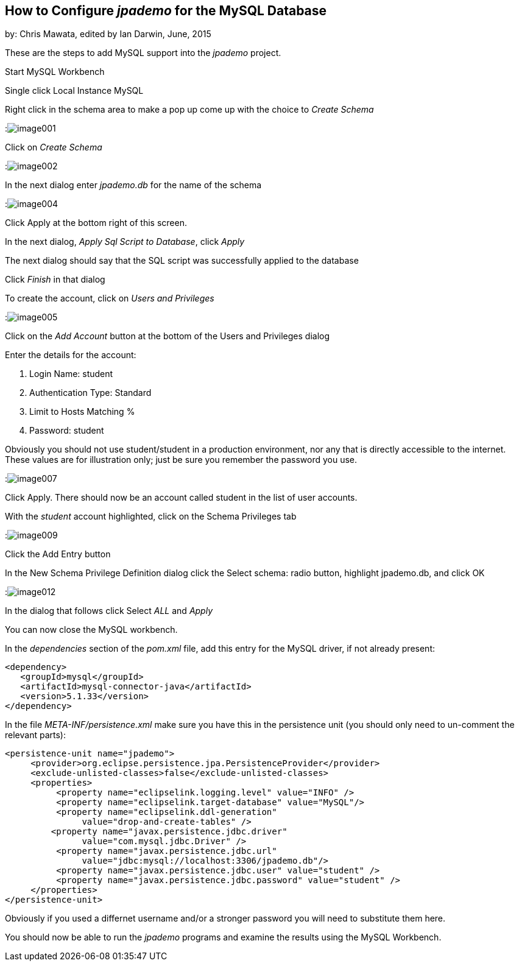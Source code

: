 == How to Configure _jpademo_ for the MySQL Database
 
by: Chris Mawata, edited by Ian Darwin, June, 2015

These are the steps to add MySQL support into the _jpademo_ project.
 
Start MySQL Workbench

Single click Local Instance MySQL

Right click in the schema area to make a pop up come up with the choice to _Create Schema_

:image:img/image001.png[]
 
Click on _Create Schema_
 
:image:img/image002.png[]
 
In the next dialog enter _jpademo.db_ for the name of the schema
 
:image:img/image004.png[]
 
Click Apply at the bottom right of this screen.

In the next dialog, _Apply Sql Script to Database_, click _Apply_

The next dialog should say that the SQL script was successfully applied to the database

Click _Finish_ in that dialog
 
To create the account, click on _Users and Privileges_

:image:img/image005.png[]
 
Click on the _Add Account_ button at the bottom of the Users and Privileges dialog

Enter the details for the account:

. Login Name: student
. Authentication Type: Standard
. Limit to Hosts Matching %
. Password: student

Obviously you should not use student/student in a production environment, nor any that is directly
accessible to the internet. These values are for illustration only; just be sure you remember
the password you use.
 
:image:img/image007.png[]
 
Click Apply.
There should now be an account called student in the list of user accounts.
 
With the _student_ account highlighted, click on the Schema Privileges tab
 
:image:img/image009.png[]

Click the Add Entry button
 
In the New Schema Privilege Definition dialog click the Select schema: radio button, highlight jpademo.db, and click OK
 
:image:img/image012.png[]

In the dialog that follows click Select _ALL_ and _Apply_
 
You can now close the MySQL workbench.
 
In the _dependencies_ section of the _pom.xml_ file, add this entry for the MySQL driver, 
if not already present:
 
----
<dependency>
   <groupId>mysql</groupId>
   <artifactId>mysql-connector-java</artifactId>
   <version>5.1.33</version>
</dependency>
----
 
In the file _META-INF/persistence.xml_ make sure you have this in the persistence unit
(you should only need to un-comment the relevant parts):
 
----
<persistence-unit name="jpademo">
     <provider>org.eclipse.persistence.jpa.PersistenceProvider</provider>
     <exclude-unlisted-classes>false</exclude-unlisted-classes>
     <properties>
          <property name="eclipselink.logging.level" value="INFO" />
          <property name="eclipselink.target-database" value="MySQL"/>
          <property name="eclipselink.ddl-generation"
               value="drop-and-create-tables" />
         <property name="javax.persistence.jdbc.driver"
               value="com.mysql.jdbc.Driver" />
          <property name="javax.persistence.jdbc.url"
               value="jdbc:mysql://localhost:3306/jpademo.db"/>
          <property name="javax.persistence.jdbc.user" value="student" />
          <property name="javax.persistence.jdbc.password" value="student" />
     </properties>
</persistence-unit>
----

Obviously if you used a differnet username and/or a stronger password you will need to substitute them here.

You should now be able to run the _jpademo_ programs and examine the results using the MySQL Workbench.
